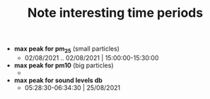 #+TITLE: Note interesting time periods

+ *max peak for pm_25* (small particles)
  + 02/08/2021 .. 02/08/2021 | 15:00:00-15:30:00
+ *max peak for pm10* (big particles)
  +
+ *max peak for sound levels db*
  + 05:28:30-06:34:30 | 25/08/2021
